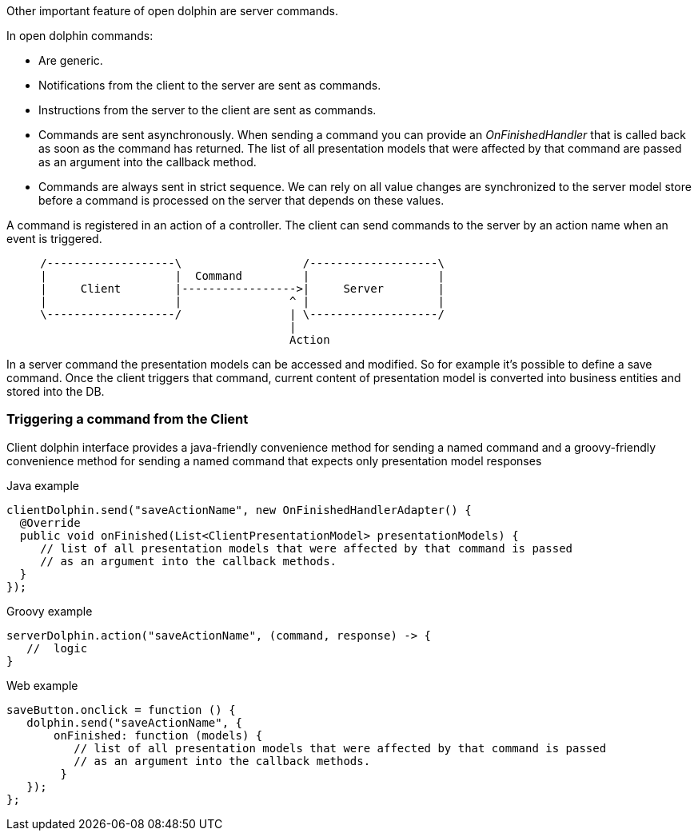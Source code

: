 Other important feature of open dolphin are server commands.

In open dolphin commands:

* Are generic.
* Notifications from the client to the server are sent as commands.
* Instructions from the server to the client are sent as commands.
* Commands are sent asynchronously. When sending a command you can provide an _OnFinishedHandler_ that is called back
as soon as the command has returned. The list of all presentation models that were affected by that command are passed
as an argument into the callback method.
* Commands are always sent in strict sequence. We can rely on all value changes are
synchronized to the server model store before a command is processed on the server that depends on these values.

A command is registered in an action of a controller. The client can send commands to the server by an action name
when an event is triggered.

[ditaa]
----
     /-------------------\                  /-------------------\
     |                   |  Command         |                   |
     |     Client        |----------------->|     Server        |
     |                   |                ^ |                   |
     \-------------------/                | \-------------------/
                                          |
                                          Action
----

In a server command the presentation models can be accessed and modified.
So for example it's possible to define a save command.
Once the client triggers that command, current content of presentation model is converted into business entities and stored into the DB.

=== Triggering a command from the Client

Client dolphin interface provides a java-friendly convenience method for sending a named command and
a groovy-friendly convenience method for sending a named command that expects only presentation model responses

Java example
[source,java]
----
clientDolphin.send("saveActionName", new OnFinishedHandlerAdapter() {
  @Override
  public void onFinished(List<ClientPresentationModel> presentationModels) {
     // list of all presentation models that were affected by that command is passed
     // as an argument into the callback methods.
  }
});
----

Groovy example
[source, groovy]
----
serverDolphin.action("saveActionName", (command, response) -> {
   //  logic
}
----

Web example
[source,html]
----
saveButton.onclick = function () {
   dolphin.send("saveActionName", {
       onFinished: function (models) {
          // list of all presentation models that were affected by that command is passed
          // as an argument into the callback methods.
        }
   });
};
----
